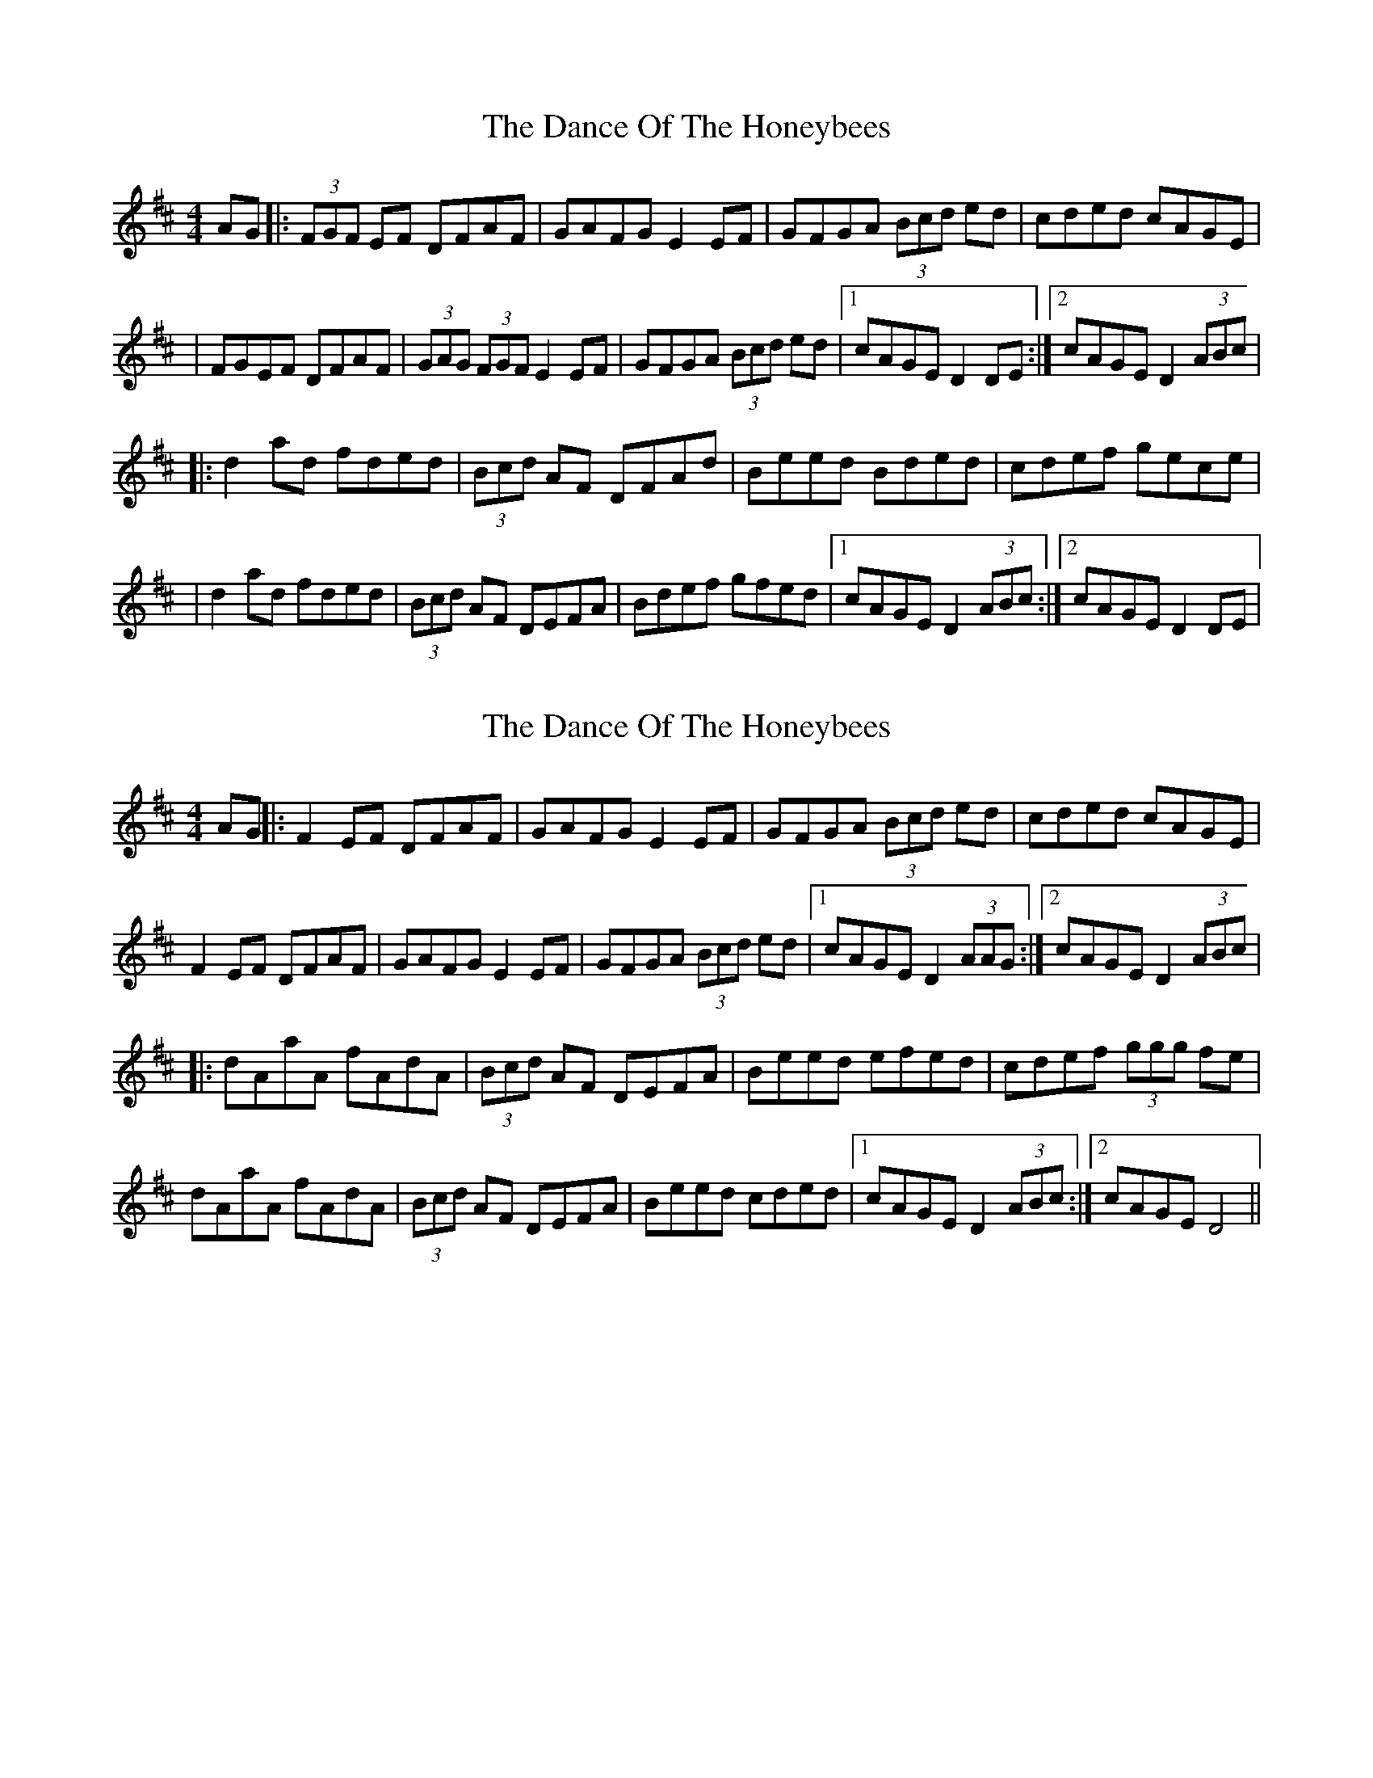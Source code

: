 X: 1
T: Dance Of The Honeybees, The
Z: Will Harmon
S: https://thesession.org/tunes/130#setting130
R: barndance
M: 4/4
L: 1/8
K: Dmaj
AG|:(3FGF EF DFAF|GAFG E2 EF|GFGA (3Bcd ed|cded cAGE|
|FGEF DFAF|(3GAG (3FGF E2 EF|GFGA (3Bcd ed|1 cAGE D2 DE:|2 cAGE D2 (3ABc|
|:d2 ad fded|(3Bcd AF DFAd|Beed Bded|cdef gece|
|d2 ad fded|(3Bcd AF DEFA|Bdef gfed|1 cAGE D2 (3ABc:|2 cAGE D2 DE|
X: 2
T: Dance Of The Honeybees, The
Z: fidicen
S: https://thesession.org/tunes/130#setting12738
R: barndance
M: 4/4
L: 1/8
K: Dmaj
AG||:F2EF DFAF|GAFG E2EF|GFGA (3Bcd ed|cded cAGE|F2EF DFAF|GAFG E2EF|GFGA (3Bcd ed|1 cAGE D2 (3AAG:|2 cAGE D2 (3ABc||:dAaA fAdA|(3Bcd AF DEFA|Beed efed|cdef (3ggg fe|dAaA fAdA|(3Bcd AF DEFA|Beed cded|1 cAGE D2 (3ABc:|2 cAGE D4||
X: 3
T: Dance Of The Honeybees, The
Z: Fliúiteadóir
S: https://thesession.org/tunes/130#setting12739
R: barndance
M: 4/4
L: 1/8
K: Dmaj
F3GE2|F3GE2|F3GE2|D3A BA|F3GE2|D3A BA|F3A d2|E3A BA|F3GE2|F3GE2|F3GE2|D4 A2|d4A2|G3F EF|D4A2|D4A2|d4A2|G3A E2|G3A E2|G3A ce|d4A2|G3A E2|G3A B2|E3A BA|D3A AA|D3A AA|D3A AA|GF GA (3Bcd|D3A AA|D3A AA|D3A AA|GF GA (3Bcd|
